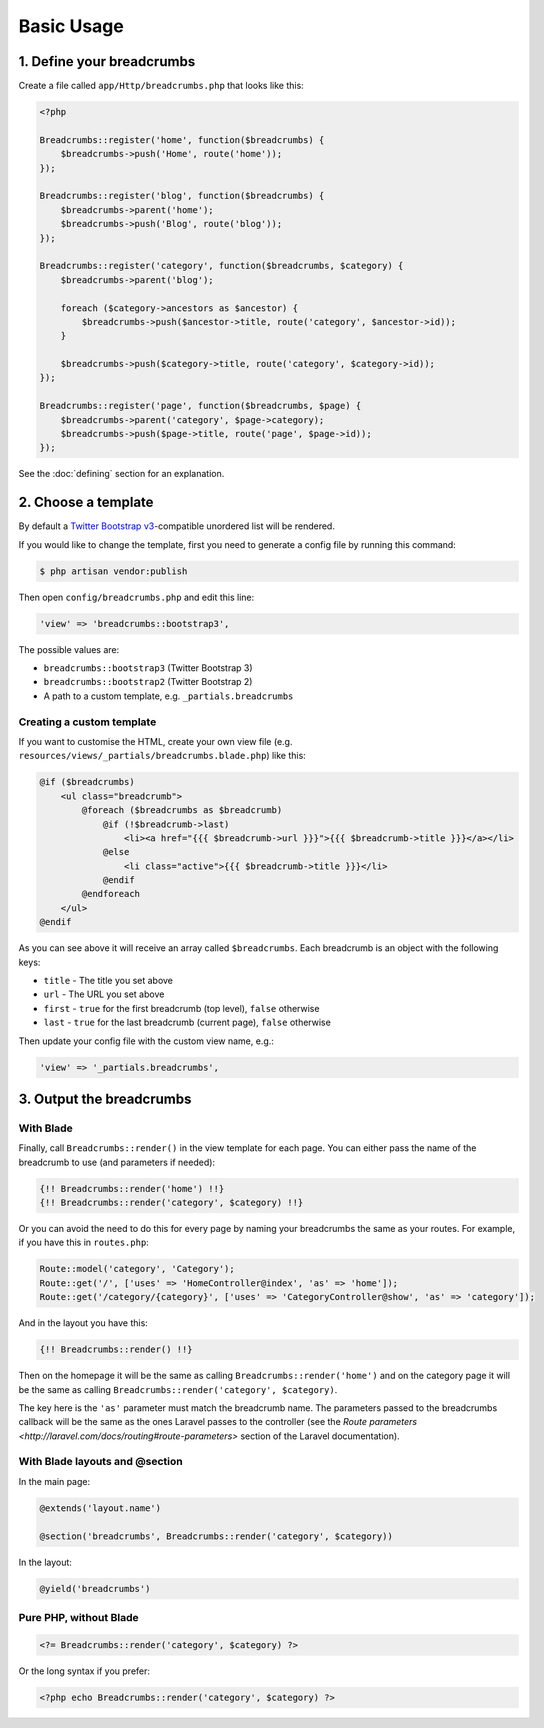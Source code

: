 ################################################################################
 Basic Usage
################################################################################

.. only:: html

    .. contents::
        :local:


================================================================================
 1. Define your breadcrumbs
================================================================================

Create a file called ``app/Http/breadcrumbs.php`` that looks like this:

.. code-block:: php

    <?php

    Breadcrumbs::register('home', function($breadcrumbs) {
        $breadcrumbs->push('Home', route('home'));
    });

    Breadcrumbs::register('blog', function($breadcrumbs) {
        $breadcrumbs->parent('home');
        $breadcrumbs->push('Blog', route('blog'));
    });

    Breadcrumbs::register('category', function($breadcrumbs, $category) {
        $breadcrumbs->parent('blog');

        foreach ($category->ancestors as $ancestor) {
            $breadcrumbs->push($ancestor->title, route('category', $ancestor->id));
        }

        $breadcrumbs->push($category->title, route('category', $category->id));
    });

    Breadcrumbs::register('page', function($breadcrumbs, $page) {
        $breadcrumbs->parent('category', $page->category);
        $breadcrumbs->push($page->title, route('page', $page->id));
    });

See the :doc:`defining` section for an explanation.


.. _choose-template:

================================================================================
 2. Choose a template
================================================================================

By default a `Twitter Bootstrap v3 <http://getbootstrap.com/components/#breadcrumbs>`_-compatible unordered list will be rendered.

If you would like to change the template, first you need to generate a config file by running this command:

.. code-block:: bash

    $ php artisan vendor:publish

Then open ``config/breadcrumbs.php`` and edit this line:

.. code-block:: php

    'view' => 'breadcrumbs::bootstrap3',

The possible values are:

- ``breadcrumbs::bootstrap3`` (Twitter Bootstrap 3)
- ``breadcrumbs::bootstrap2`` (Twitter Bootstrap 2)
- A path to a custom template, e.g. ``_partials.breadcrumbs``


----------------------------------------
 Creating a custom template
----------------------------------------

If you want to customise the HTML, create your own view file (e.g. ``resources/views/_partials/breadcrumbs.blade.php``) like this:

.. code-block:: html+php

    @if ($breadcrumbs)
        <ul class="breadcrumb">
            @foreach ($breadcrumbs as $breadcrumb)
                @if (!$breadcrumb->last)
                    <li><a href="{{{ $breadcrumb->url }}}">{{{ $breadcrumb->title }}}</a></li>
                @else
                    <li class="active">{{{ $breadcrumb->title }}}</li>
                @endif
            @endforeach
        </ul>
    @endif

As you can see above it will receive an array called ``$breadcrumbs``. Each breadcrumb is an object with the following keys:

- ``title`` - The title you set above
- ``url`` - The URL you set above
- ``first`` - ``true`` for the first breadcrumb (top level), ``false`` otherwise
- ``last`` - ``true`` for the last breadcrumb (current page), ``false`` otherwise

Then update your config file with the custom view name, e.g.:

.. code-block:: php

    'view' => '_partials.breadcrumbs',


================================================================================
 3. Output the breadcrumbs
================================================================================

----------------------------------------
 With Blade
----------------------------------------

Finally, call ``Breadcrumbs::render()`` in the view template for each page. You can either pass the name of the breadcrumb to use (and parameters if needed):

.. code-block:: html+php

    {!! Breadcrumbs::render('home') !!}
    {!! Breadcrumbs::render('category', $category) !!}

Or you can avoid the need to do this for every page by naming your breadcrumbs the same as your routes. For example, if you have this in ``routes.php``:

.. code-block:: php

    Route::model('category', 'Category');
    Route::get('/', ['uses' => 'HomeController@index', 'as' => 'home']);
    Route::get('/category/{category}', ['uses' => 'CategoryController@show', 'as' => 'category']);

And in the layout you have this:

.. code-block:: html+php

    {!! Breadcrumbs::render() !!}

Then on the homepage it will be the same as calling ``Breadcrumbs::render('home')`` and on the category page it will be the same as calling ``Breadcrumbs::render('category', $category)``.

The key here is the ``'as'`` parameter must match the breadcrumb name. The parameters passed to the breadcrumbs callback will be the same as the ones Laravel passes to the controller (see the `Route parameters <http://laravel.com/docs/routing#route-parameters>` section of the Laravel documentation).


----------------------------------------
 With Blade layouts and @section
----------------------------------------

In the main page:

.. code-block:: html+php

    @extends('layout.name')

    @section('breadcrumbs', Breadcrumbs::render('category', $category))

In the layout:

.. code-block:: html+php

    @yield('breadcrumbs')


----------------------------------------
 Pure PHP, without Blade
----------------------------------------

.. code-block:: html+php

    <?= Breadcrumbs::render('category', $category) ?>

Or the long syntax if you prefer:

.. code-block:: html+php

    <?php echo Breadcrumbs::render('category', $category) ?>

